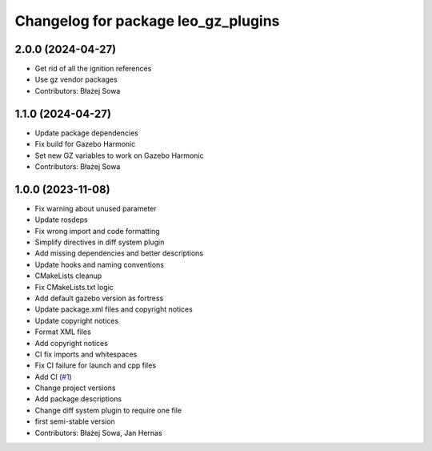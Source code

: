^^^^^^^^^^^^^^^^^^^^^^^^^^^^^^^^^^^^
Changelog for package leo_gz_plugins
^^^^^^^^^^^^^^^^^^^^^^^^^^^^^^^^^^^^

2.0.0 (2024-04-27)
------------------
* Get rid of all the ignition references
* Use gz vendor packages
* Contributors: Błażej Sowa

1.1.0 (2024-04-27)
------------------
* Update package dependencies
* Fix build for Gazebo Harmonic
* Set new GZ variables to work on Gazebo Harmonic
* Contributors: Błażej Sowa

1.0.0 (2023-11-08)
------------------
* Fix warning about unused parameter
* Update rosdeps
* Fix wrong import and code formatting
* Simplify directives in diff system plugin
* Add missing dependencies and better descriptions
* Update hooks and naming conventions
* CMakeLists cleanup
* Fix CMakeLists.txt logic
* Add default gazebo version as fortress
* Update package.xml files and copyright notices
* Update copyright notices
* Format XML files
* Add copyright notices
* CI fix imports and whitespaces
* Fix CI failure for launch and cpp files
* Add CI (`#1 <https://github.com/LeoRover/leo_simulator-ros2/issues/1>`_)
* Change project versions
* Add package descriptions
* Change diff system plugin to require one file
* first semi-stable version
* Contributors: Błażej Sowa, Jan Hernas
